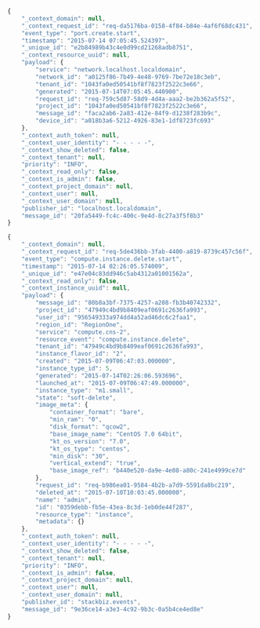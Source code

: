 
#+BEGIN_SRC javascript
{
    "_context_domain": null,
    "_context_request_id": "req-da5176ba-0158-4f84-b84e-4af6f68dc431",
    "event_type": "port.create.start",
    "timestamp": "2015-07-14 07:05:45.524397",
    "_unique_id": "e2b84989b43c4e0d99cd21268adb8751",
    "_context_resource_uuid": null,
    "payload": {
        "service": "network.localhost.localdomain",
        "network_id": "a0125f86-7b49-4e48-9769-7be72e18c3eb",
        "tenant_id": "1043fa0ed50541bf8f7823f2522c3e66",
        "generated": "2015-07-14T07:05:45.440900",
        "request_id": "req-759c5d87-58d9-4d4a-aaa2-be2b362a5f52",
        "project_id": "1043fa0ed50541bf8f7823f2522c3e66",
        "message_id": "faca2ab6-2a83-412e-84f9-d1238f283b9c",
        "device_id": "a018b3a6-5212-4926-83e1-1df8723fc693"
    },
    "_context_auth_token": null,
    "_context_user_identity": "- - - - -",
    "_context_show_deleted": false,
    "_context_tenant": null,
    "priority": "INFO",
    "_context_read_only": false,
    "_context_is_admin": false,
    "_context_project_domain": null,
    "_context_user": null,
    "_context_user_domain": null,
    "publisher_id": "localhost.localdomain",
    "message_id": "20fa5449-fc4c-400c-9e4d-8c27a3f5f8b3"
}
#+END_SRC

#+BEGIN_SRC javascript
{
    "_context_domain": null,
    "_context_request_id": "req-5de436bb-3fab-4400-a819-8739c457c56f",
    "event_type": "compute.instance.delete.start",
    "timestamp": "2015-07-14 02:26:05.574009",
    "_unique_id": "e47e04c83dd946c5ab4312a01001562a",
    "_context_read_only": false,
    "_context_instance_uuid": null,
    "payload": {
        "message_id": "80b8a3bf-7375-4257-a208-fb3b40742332",
        "project_id": "47949c4bd9b8409eaf0691c2636fa993",
        "user_id": "956549333a974dd4a52ad46dc6c2faa1",
        "region_id": "RegionOne",
        "service": "compute.cns-2",
        "resource_event": "compute.instance.delete",
        "tenant_id": "47949c4bd9b8409eaf0691c2636fa993",
        "instance_flavor_id": "2",
        "created": "2015-07-09T06:47:03.000000",
        "instance_type_id": 5,
        "generated": "2015-07-14T02:26:06.593696",
        "launched_at": "2015-07-09T06:47:49.000000",
        "instance_type": "m1.small",
        "state": "soft-delete",
        "image_meta": {
            "container_format": "bare",
            "min_ram": "0",
            "disk_format": "qcow2",
            "base_image_name": "CentOS 7.0 64bit",
            "kt_os_version": "7.0",
            "kt_os_type": "centos",
            "min_disk": "30",
            "vertical_extend": "true",
            "base_image_ref": "b440e520-da9e-4e08-a80c-241e4999ce7d"
        },
        "request_id": "req-b986ea01-9584-4b2b-a7d9-5591da8bc219",
        "deleted_at": "2015-07-10T10:03:45.000000",
        "name": "admin",
        "id": "0359debb-fb5e-43ea-8c3d-1eb0de44f287",
        "resource_type": "instance",
        "metadata": {}
    },
    "_context_auth_token": null,
    "_context_user_identity": "- - - - -",
    "_context_show_deleted": false,
    "_context_tenant": null,
    "priority": "INFO",
    "_context_is_admin": false,
    "_context_project_domain": null,
    "_context_user": null,
    "_context_user_domain": null,
    "publisher_id": "stackbiz.events",
    "message_id": "9e36ce14-a3e3-4c92-9b3c-0a5b4ce4ed8e"
}
#+END_SRC
